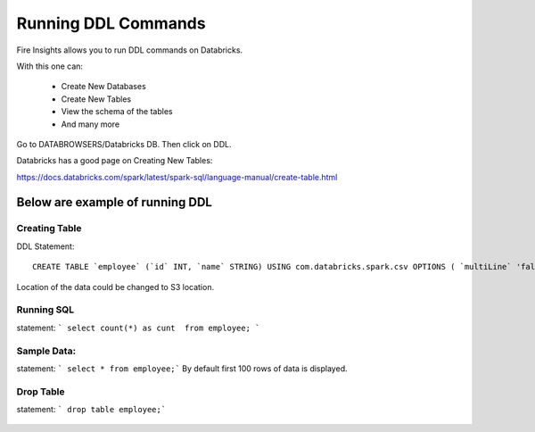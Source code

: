 Running DDL Commands
===========================

Fire Insights allows you to run DDL commands on Databricks.

With this one can:

  - Create New Databases
  - Create New Tables
  - View the schema of the tables
  - And many more

Go to DATABROWSERS/Databricks DB. Then click on DDL.

Databricks has a good page on Creating New Tables:

https://docs.databricks.com/spark/latest/spark-sql/language-manual/create-table.html

Below are example of running DDL
--------------------------------

Creating Table
++++++++++++++

DDL Statement::

    CREATE TABLE `employee` (`id` INT, `name` STRING) USING com.databricks.spark.csv OPTIONS ( `multiLine` 'false', `escape` '"', `header` 'true', `delimiter` ',', path 'dbfs:/FileStore/tables/employee.csv' ); 



Location of the data could be changed to S3 location.

.. figure:: ../../_assets/configuration/databricks-create-table.PNG
   :alt: Databricks
   :align: center
   :width: 60%
   


Running SQL
+++++++++++

statement: ``` select count(*) as cunt  from employee; ```

.. figure:: ../../_assets/configuration/sql-statement1.PNG
   :alt: Databricks
   :align: center
   :width: 60%
   


Sample Data:
++++++++++++

statement: ``` select * from employee;```
By default first 100 rows of data is displayed.

.. figure:: ../../_assets/configuration/sql-statement2.PNG
   :alt: Databricks
   :align: center
   :width: 60%
   
 
 
Drop Table
++++++++++

statement: ``` drop table employee;```

.. figure:: ../../_assets/configuration/sql-statement3.PNG
   :alt: Databricks
   :align: center
   :width: 60%

